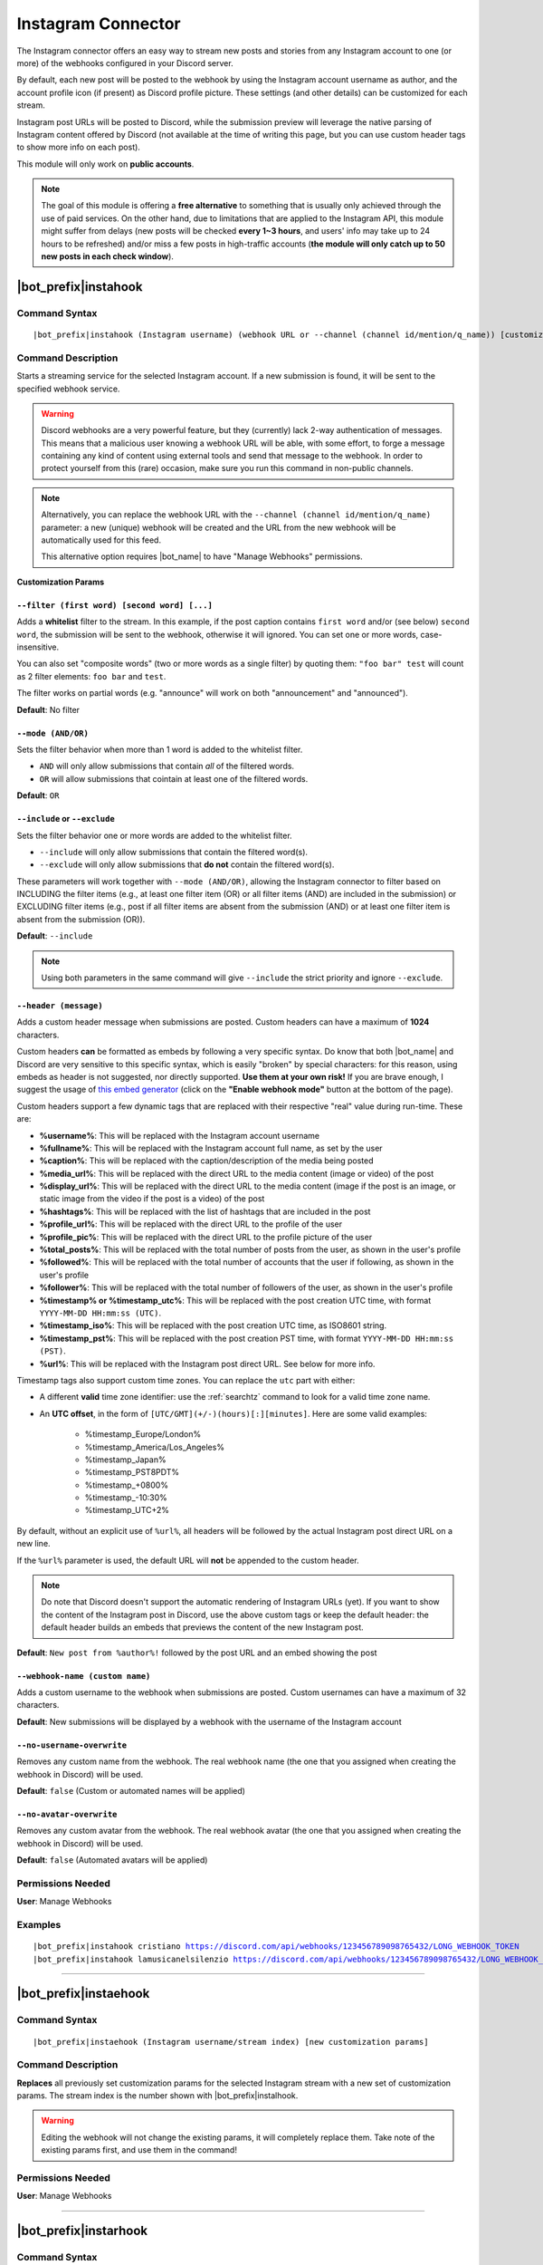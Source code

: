 *******************
Instagram Connector
*******************

The Instagram connector offers an easy way to stream new posts and stories from any Instagram account to one (or more) of the webhooks configured in your Discord server.

.. seealso::
    In order to better understand this module (and the rest of the connector modules), it's very important that you are familiar with Discord webhooks. For more details about this Discord feature, please take a look at `this official guide <https://support.discord.com/hc/en-us/articles/228383668-Intro-to-Webhooks>`_.

By default, each new post will be posted to the webhook by using the Instagram account username as author, and the account profile icon (if present) as Discord profile picture. These settings (and other details) can be customized for each stream.

Instagram post URLs will be posted to Discord, while the submission preview will leverage the native parsing of Instagram content offered by Discord (not available at the time of writing this page, but you can use custom header tags to show more info on each post).

This module will only work on **public accounts**.

.. note::
    The goal of this module is offering a **free alternative** to something that is usually only achieved through the use of paid services. On the other hand, due to limitations that are applied to the Instagram API, this module might suffer from delays (new posts will be checked **every 1~3 hours**, and users' info may take up to 24 hours to be refreshed) and/or miss a few posts in high-traffic accounts (**the module will only catch up to 50 new posts in each check window**).

|bot_prefix|\ instahook
-----------------------

Command Syntax
^^^^^^^^^^^^^^
.. parsed-literal::

    |bot_prefix|\ instahook (Instagram username) (webhook URL or --channel (channel id/mention/q_name)) [customization params]
    
Command Description
^^^^^^^^^^^^^^^^^^^
Starts a streaming service for the selected Instagram account. If a new submission is found, it will be sent to the specified webhook service.

.. warning::
    Discord webhooks are a very powerful feature, but they (currently) lack 2-way authentication of messages. This means that a malicious user knowing a webhook URL will be able, with some effort, to forge a message containing any kind of content using external tools and send that message to the webhook.
    In order to protect yourself from this (rare) occasion, make sure you run this command in non-public channels.
    
.. note::
    Alternatively, you can replace the webhook URL with the ``--channel (channel id/mention/q_name)`` parameter: a new (unique) webhook will be created and the URL from the new webhook will be automatically used for this feed.
    
    This alternative option requires |bot_name| to have "Manage Webhooks" permissions.

**Customization Params**

``--filter (first word) [second word] [...]``
"""""""""""""""""""""""""""""""""""""""""""""

Adds a **whitelist** filter to the stream. In this example, if the post caption contains ``first word`` and/or (see below) ``second word``, the submission will be sent to the webhook, otherwise it will ignored. You can set one or more words, case-insensitive.

You can also set "composite words" (two or more words as a single filter) by quoting them: ``"foo bar" test`` will count as 2 filter elements: ``foo bar`` and ``test``.

The filter works on partial words (e.g. "announce" will work on both "announcement" and "announced").

**Default**: No filter

``--mode (AND/OR)``
"""""""""""""""""""

Sets the filter behavior when more than 1 word is added to the whitelist filter.

* ``AND`` will only allow submissions that contain *all* of the filtered words.
* ``OR`` will allow submissions that cointain at least one of the filtered words.

**Default**: ``OR``

``--include`` or ``--exclude``
""""""""""""""""""""""""""""""

Sets the filter behavior one or more words are added to the whitelist filter.

* ``--include`` will only allow submissions that contain the filtered word(s).
* ``--exclude`` will only allow submissions that **do not** contain the filtered word(s).

These parameters will work together with ``--mode (AND/OR)``, allowing the Instagram connector to filter based on INCLUDING the filter items (e.g., at least one filter item (OR) or all filter items (AND) are included in the submission) or EXCLUDING filter items (e.g., post if all filter items are absent from the submission (AND) or at least one filter item is absent from the submission (OR)).

**Default**: ``--include``

.. note::
    Using both parameters in the same command will give ``--include`` the strict priority and ignore ``--exclude``.

``--header (message)``
""""""""""""""""""""""

Adds a custom header message when submissions are posted. Custom headers can have a maximum of **1024** characters.

Custom headers **can** be formatted as embeds by following a very specific syntax. Do know that both |bot_name| and Discord are very sensitive to this specific syntax, which is easily "broken" by special characters: for this reason, using embeds as header is not suggested, nor directly supported. **Use them at your own risk!** If you are brave enough, I suggest the usage of `this embed generator <https://leovoel.github.io/embed-visualizer/>`_ (click on the **"Enable webhook mode"** button at the bottom of the page).

Custom headers support a few dynamic tags that are replaced with their respective "real" value during run-time. These are:

* **%username%**: This will be replaced with the Instagram account username
* **%fullname%**: This will be replaced with the Instagram account full name, as set by the user
* **%caption%**: This will be replaced with the caption/description of the media being posted
* **%media\_url%**: This will be replaced with the direct URL to the media content (image or video) of the post
* **%display\_url%**: This will be replaced with the direct URL to the media content (image if the post is an image, or static image from the video if the post is a video) of the post
* **%hashtags%**: This will be replaced with the list of hashtags that are included in the post
* **%profile\_url%**: This will be replaced with the direct URL to the profile of the user
* **%profile\_pic%**: This will be replaced with the direct URL to the profile picture of the user
* **%total\_posts%**: This will be replaced with the total number of posts from the user, as shown in the user's profile
* **%followed%**: This will be replaced with the total number of accounts that the user if following, as shown in the user's profile
* **%follower%**: This will be replaced with the total number of followers of the user, as shown in the user's profile
* **%timestamp% or %timestamp\_utc%**: This will be replaced with the post creation UTC time, with format ``YYYY-MM-DD HH:mm:ss (UTC)``.
* **%timestamp\_iso%**: This will be replaced with the post creation UTC time, as ISO8601 string.
* **%timestamp\_pst%**: This will be replaced with the post creation PST time, with format ``YYYY-MM-DD HH:mm:ss (PST)``.
* **%url%**: This will be replaced with the Instagram post direct URL. See below for more info.

Timestamp tags also support custom time zones. You can replace the ``utc`` part with either:

* A different **valid** time zone identifier: use the :ref:`searchtz` command to look for a valid time zone name.
* An **UTC offset**, in the form of ``[UTC/GMT](+/-)(hours)[:][minutes]``. Here are some valid examples:

    * %timestamp\_Europe/London%
    * %timestamp\_America/Los_Angeles%
    * %timestamp\_Japan%
    * %timestamp\_PST8PDT%
    * %timestamp\_+0800%
    * %timestamp\_-10:30%
    * %timestamp\_UTC+2%

By default, without an explicit use of ``%url%``, all headers will be followed by the actual Instagram post direct URL on a new line.

If the ``%url%`` parameter is used, the default URL will **not** be appended to the custom header.

.. note::
    Do note that Discord doesn't support the automatic rendering of Instagram URLs (yet). If you want to show the content of the Instagram post in Discord, use the above custom tags or keep the default header: the default header builds an embeds that previews the content of the new Instagram post.

**Default**: ``New post from %author%!`` followed by the post URL and an embed showing the post

``--webhook-name (custom name)``
""""""""""""""""""""""""""""""""

Adds a custom username to the webhook when submissions are posted. Custom usernames can have a maximum of 32 characters.

**Default**: New submissions will be displayed by a webhook with the username of the Instagram account

``--no-username-overwrite``
"""""""""""""""""""""""""""

Removes any custom name from the webhook. The real webhook name (the one that you assigned when creating the webhook in Discord) will be used.

**Default**: ``false`` (Custom or automated names will be applied)

``--no-avatar-overwrite``
"""""""""""""""""""""""""

Removes any custom avatar from the webhook. The real webhook avatar (the one that you assigned when creating the webhook in Discord) will be used.

**Default**: ``false`` (Automated avatars will be applied)

Permissions Needed
^^^^^^^^^^^^^^^^^^
| **User**: Manage Webhooks

Examples
^^^^^^^^
.. parsed-literal::

    |bot_prefix|\ instahook cristiano https://discord.com/api/webhooks/123456789098765432/LONG_WEBHOOK_TOKEN
    |bot_prefix|\ instahook lamusicanelsilenzio https://discord.com/api/webhooks/123456789098765432/LONG_WEBHOOK_TOKEN --header A wild post appeared!

....

|bot_prefix|\ instaehook
------------------------

Command Syntax
^^^^^^^^^^^^^^
.. parsed-literal::

    |bot_prefix|\ instaehook (Instagram username/stream index) [new customization params]

Command Description
^^^^^^^^^^^^^^^^^^^
**Replaces** all previously set customization params for the selected Instagram stream with a new set of customization params. The stream index is the number shown with |bot_prefix|\ instalhook.

.. warning::
    Editing the webhook will not change the existing params, it will completely replace them. Take note of the existing params first, and use them in the command!

Permissions Needed
^^^^^^^^^^^^^^^^^^
| **User**: Manage Webhooks

....

|bot_prefix|\ instarhook
------------------------

Command Syntax
^^^^^^^^^^^^^^
.. parsed-literal::

    |bot_prefix|\ instarhook (Instagram username/stream index)

Command Description
^^^^^^^^^^^^^^^^^^^
Stops a previously set Instagram stream and removes its link to the server webhook. The stream index is the number shown with |bot_prefix|\ instalhook.

Permissions Needed
^^^^^^^^^^^^^^^^^^
| **User**: Manage Webhooks

Examples
^^^^^^^^
.. parsed-literal::

    |bot_prefix|\ instarhook arianagrande
    |bot_prefix|\ instarhook 2

....

|bot_prefix|\ instalhook
------------------------
    
Command Description
^^^^^^^^^^^^^^^^^^^
Prints a list of all the Instagram streams that are linked to webhooks in the current server.
